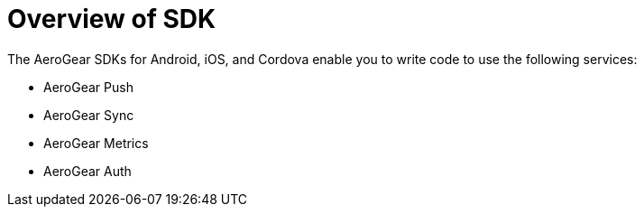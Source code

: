 = Overview of SDK

The AeroGear SDKs for Android, iOS, and Cordova enable you to write code to use the following services:

* AeroGear Push
* AeroGear Sync
* AeroGear Metrics
* AeroGear Auth

